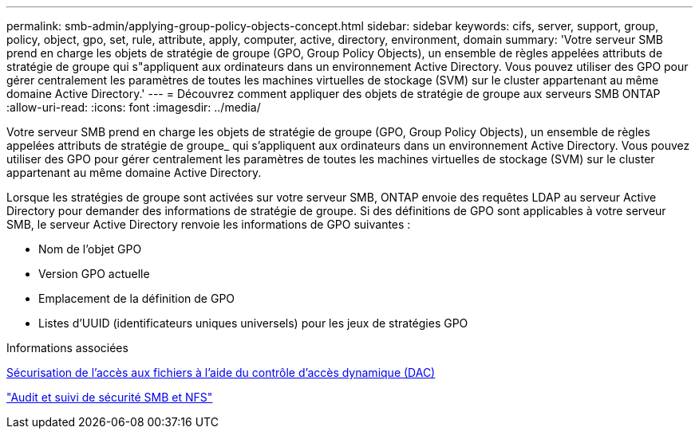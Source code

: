 ---
permalink: smb-admin/applying-group-policy-objects-concept.html 
sidebar: sidebar 
keywords: cifs, server, support, group, policy, object, gpo, set, rule, attribute, apply, computer, active, directory, environment, domain 
summary: 'Votre serveur SMB prend en charge les objets de stratégie de groupe (GPO, Group Policy Objects), un ensemble de règles appelées attributs de stratégie de groupe qui s"appliquent aux ordinateurs dans un environnement Active Directory. Vous pouvez utiliser des GPO pour gérer centralement les paramètres de toutes les machines virtuelles de stockage (SVM) sur le cluster appartenant au même domaine Active Directory.' 
---
= Découvrez comment appliquer des objets de stratégie de groupe aux serveurs SMB ONTAP
:allow-uri-read: 
:icons: font
:imagesdir: ../media/


[role="lead"]
Votre serveur SMB prend en charge les objets de stratégie de groupe (GPO, Group Policy Objects), un ensemble de règles appelées attributs de stratégie de groupe_ qui s'appliquent aux ordinateurs dans un environnement Active Directory. Vous pouvez utiliser des GPO pour gérer centralement les paramètres de toutes les machines virtuelles de stockage (SVM) sur le cluster appartenant au même domaine Active Directory.

Lorsque les stratégies de groupe sont activées sur votre serveur SMB, ONTAP envoie des requêtes LDAP au serveur Active Directory pour demander des informations de stratégie de groupe. Si des définitions de GPO sont applicables à votre serveur SMB, le serveur Active Directory renvoie les informations de GPO suivantes :

* Nom de l'objet GPO
* Version GPO actuelle
* Emplacement de la définition de GPO
* Listes d'UUID (identificateurs uniques universels) pour les jeux de stratégies GPO


.Informations associées
xref:secure-file-access-dynamic-access-control-concept.adoc[Sécurisation de l'accès aux fichiers à l'aide du contrôle d'accès dynamique (DAC)]

link:../nas-audit/index.html["Audit et suivi de sécurité SMB et NFS"]
